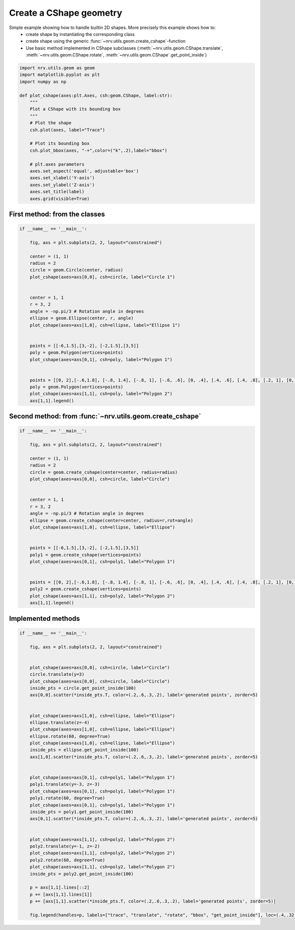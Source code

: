 
.. DO NOT EDIT.
.. THIS FILE WAS AUTOMATICALLY GENERATED BY SPHINX-GALLERY.
.. TO MAKE CHANGES, EDIT THE SOURCE PYTHON FILE:
.. "examples/generic/19_build_geometry.py"
.. LINE NUMBERS ARE GIVEN BELOW.

.. only:: html

    .. note::
        :class: sphx-glr-download-link-note

        :ref:`Go to the end <sphx_glr_download_examples_generic_19_build_geometry.py>`
        to download the full example code.

.. rst-class:: sphx-glr-example-title

.. _sphx_glr_examples_generic_19_build_geometry.py:


Create a CShape geometry
========================

Simple example showing how to handle builtin 2D shapes. More precisely this example shows how to:
    - create shape by instantiating the corresponding class
    - create shape using the generic :func:`~nrv.utils.geom.create_cshape`-function
    - Use basic method implemented in CShape subclasses (:meth:`~nrv.utils.geom.CShape.translate`, :meth:`~nrv.utils.geom.CShape.rotate`, :meth:`~nrv.utils.geom.CShape`.get_point_inside`)


.. seealso::
    :doc:`Users' guide <../../usersguide/geometry>`

.. GENERATED FROM PYTHON SOURCE LINES 14-34

.. code-block:: Python

    import nrv.utils.geom as geom
    import matplotlib.pyplot as plt
    import numpy as np

    def plot_cshape(axes:plt.Axes, csh:geom.CShape, label:str):
        """
        Plot a CShape with its bounding box
        """
        # Plot the shape
        csh.plot(axes, label="Trace")

        # Plot its bounding box
        csh.plot_bbox(axes, "-+",color=("k",.2),label="bbox")

        # plt.axes parameters
        axes.set_aspect('equal', adjustable='box')
        axes.set_xlabel('Y-axis')
        axes.set_ylabel('Z-axis')
        axes.set_title(label)
        axes.grid(visible=True)







.. GENERATED FROM PYTHON SOURCE LINES 35-37

First method: from the classes
------------------------------

.. GENERATED FROM PYTHON SOURCE LINES 37-66

.. code-block:: Python


    if __name__ == '__main__':

        fig, axs = plt.subplots(2, 2, layout="constrained")

        center = (1, 1)
        radius = 2
        circle = geom.Circle(center, radius)
        plot_cshape(axes=axs[0,0], csh=circle, label="Circle 1")


        center = 1, 1
        r = 3, 2
        angle = -np.pi/3 # Rotation angle in degrees
        ellipse = geom.Ellipse(center, r, angle)
        plot_cshape(axes=axs[1,0], csh=ellipse, label="Ellipse 1")


        points = [[-6,1.5],[3,-2], [-2,1.5],[3,5]]
        poly = geom.Polygon(vertices=points)
        plot_cshape(axes=axs[0,1], csh=poly, label="Polygon 1")


        points = [[0, 2],[-.6,1.8], [-.8, 1.4], [-.8, 1], [-.6, .6], [0, .4], [.4, .6], [.4, .8], [.2, 1], [0, 1.2], [0, 1.4], [.2, 1.6], [.6, 1.8], [.6, 2], [.6, 2.2]]
        poly = geom.Polygon(vertices=points)
        plot_cshape(axes=axs[1,1], csh=poly, label="Polygon 2")
        axs[1,1].legend()





.. image-sg:: /examples/generic/images/sphx_glr_19_build_geometry_001.png
   :alt: Circle 1, Polygon 1, Ellipse 1, Polygon 2
   :srcset: /examples/generic/images/sphx_glr_19_build_geometry_001.png
   :class: sphx-glr-single-img





.. GENERATED FROM PYTHON SOURCE LINES 67-69

Second method: from :func:`~nrv.utils.geom.create_cshape`
---------------------------------------------------------

.. GENERATED FROM PYTHON SOURCE LINES 69-97

.. code-block:: Python

    if __name__ == '__main__':

        fig, axs = plt.subplots(2, 2, layout="constrained")

        center = (1, 1)
        radius = 2
        circle = geom.create_cshape(center=center, radius=radius)
        plot_cshape(axes=axs[0,0], csh=circle, label="Circle")


        center = 1, 1
        r = 3, 2
        angle = -np.pi/3 # Rotation angle in degrees
        ellipse = geom.create_cshape(center=center, radius=r,rot=angle)
        plot_cshape(axes=axs[1,0], csh=ellipse, label="Ellipse")


        points = [[-6,1.5],[3,-2], [-2,1.5],[3,5]]
        poly1 = geom.create_cshape(vertices=points)
        plot_cshape(axes=axs[0,1], csh=poly1, label="Polygon 1")


        points = [[0, 2],[-.6,1.8], [-.8, 1.4], [-.8, 1], [-.6, .6], [0, .4], [.4, .6], [.4, .8], [.2, 1], [0, 1.2], [0, 1.4], [.2, 1.6], [.6, 1.8], [.6, 2], [.6, 2.2]]
        poly2 = geom.create_cshape(vertices=points)
        plot_cshape(axes=axs[1,1], csh=poly2, label="Polygon 2")
        axs[1,1].legend()





.. image-sg:: /examples/generic/images/sphx_glr_19_build_geometry_002.png
   :alt: Circle, Polygon 1, Ellipse, Polygon 2
   :srcset: /examples/generic/images/sphx_glr_19_build_geometry_002.png
   :class: sphx-glr-single-img





.. GENERATED FROM PYTHON SOURCE LINES 98-101

Implemented methods
-------------------


.. GENERATED FROM PYTHON SOURCE LINES 101-145

.. code-block:: Python

    if __name__ == '__main__':

        fig, axs = plt.subplots(2, 2, layout="constrained")


        plot_cshape(axes=axs[0,0], csh=circle, label="Circle")
        circle.translate(y=3)
        plot_cshape(axes=axs[0,0], csh=circle, label="Circle")
        inside_pts = circle.get_point_inside(100)
        axs[0,0].scatter(*inside_pts.T, color=(.2,.6,.3,.2), label='generated points', zorder=5)


        plot_cshape(axes=axs[1,0], csh=ellipse, label="Ellipse")
        ellipse.translate(z=-4)
        plot_cshape(axes=axs[1,0], csh=ellipse, label="Ellipse")
        ellipse.rotate(60, degree=True)
        plot_cshape(axes=axs[1,0], csh=ellipse, label="Ellipse")
        inside_pts = ellipse.get_point_inside(100)
        axs[1,0].scatter(*inside_pts.T, color=(.2,.6,.3,.2), label='generated points', zorder=5)


        plot_cshape(axes=axs[0,1], csh=poly1, label="Polygon 1")
        poly1.translate(y=-3, z=-3)
        plot_cshape(axes=axs[0,1], csh=poly1, label="Polygon 1")
        poly1.rotate(60, degree=True)
        plot_cshape(axes=axs[0,1], csh=poly1, label="Polygon 1")
        inside_pts = poly1.get_point_inside(100)
        axs[0,1].scatter(*inside_pts.T, color=(.2,.6,.3,.2), label='generated points', zorder=5)


        plot_cshape(axes=axs[1,1], csh=poly2, label="Polygon 2")
        poly2.translate(y=-1, z=-2)
        plot_cshape(axes=axs[1,1], csh=poly2, label="Polygon 2")
        poly2.rotate(60, degree=True)
        plot_cshape(axes=axs[1,1], csh=poly2, label="Polygon 2")
        inside_pts = poly2.get_point_inside(100)

        p = axs[1,1].lines[::2]
        p += [axs[1,1].lines[1]]
        p += [axs[1,1].scatter(*inside_pts.T, color=(.2,.6,.3,.2), label='generated points', zorder=5)]

        fig.legend(handles=p, labels=["trace", "translate", "rotate", "bbox", "get_point_inside"], loc=(.4,.32))





.. image-sg:: /examples/generic/images/sphx_glr_19_build_geometry_003.png
   :alt: Circle, Polygon 1, Ellipse, Polygon 2
   :srcset: /examples/generic/images/sphx_glr_19_build_geometry_003.png
   :class: sphx-glr-single-img






.. rst-class:: sphx-glr-timing

   **Total running time of the script:** (0 minutes 0.451 seconds)


.. _sphx_glr_download_examples_generic_19_build_geometry.py:

.. only:: html

  .. container:: sphx-glr-footer sphx-glr-footer-example

    .. container:: sphx-glr-download sphx-glr-download-jupyter

      :download:`Download Jupyter notebook: 19_build_geometry.ipynb <19_build_geometry.ipynb>`

    .. container:: sphx-glr-download sphx-glr-download-python

      :download:`Download Python source code: 19_build_geometry.py <19_build_geometry.py>`

    .. container:: sphx-glr-download sphx-glr-download-zip

      :download:`Download zipped: 19_build_geometry.zip <19_build_geometry.zip>`

